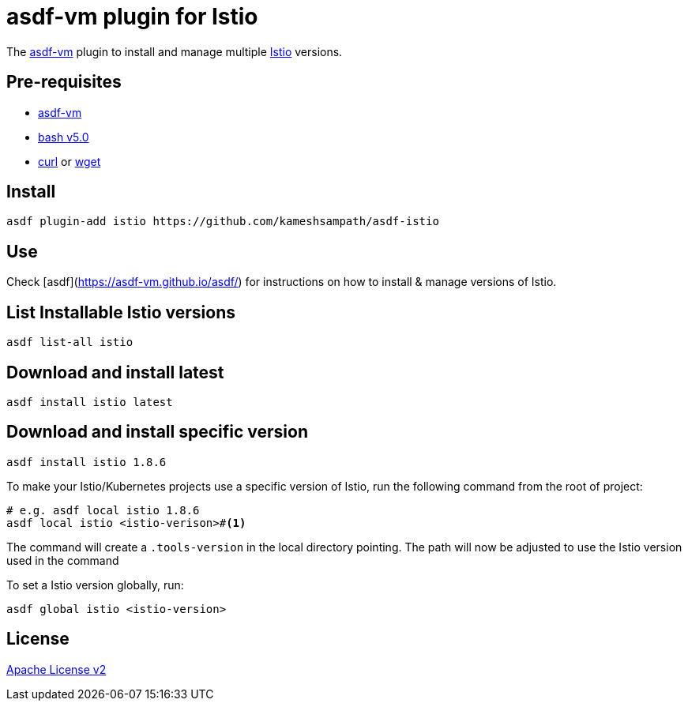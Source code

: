 = asdf-vm plugin for Istio

The https://asdf-vm.com/[asdf-vm] plugin to install and manage multiple https://istio.io[Istio] versions.

== Pre-requisites

- https://asdf-vm.com/[asdf-vm]
- https://www.gnu.org/software/bash/[bash v5.0]
- https://curl.haxx.se/[curl] or https://www.gnu.org/software/wget/[wget]

== Install

[source,bash]
----
asdf plugin-add istio https://github.com/kameshsampath/asdf-istio
----

== Use

Check [asdf](https://asdf-vm.github.io/asdf/) for instructions on how to install & manage versions of Istio.

== List Installable Istio versions

[source,bash]
----
asdf list-all istio
----

== Download and install latest

[source,bash]
----
asdf install istio latest
----

== Download and install specific version

[source,bash]
----
asdf install istio 1.8.6
----

To make your Istio/Kubernetes projects use a specific version of Istio, run the following command from the root of project:

[source,bash]
----
# e.g. asdf local istio 1.8.6
asdf local istio <istio-verison>#<.>
----

The command will create a `.tools-version` in the local directory pointing. The path will now be adjusted to use the Istio version used in the command

To set a Istio version globally, run:

[source,bash]
----
asdf global istio <istio-version>
----

== License
link:./LICENSE[Apache License v2]
